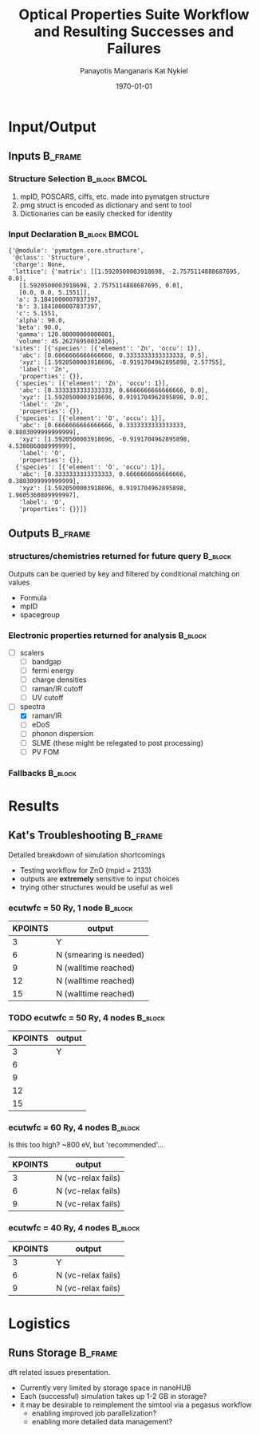 #+options: ':nil *:t -:t ::t <:t H:3 \n:nil ^:t arch:headline
#+options: author:t broken-links:mark c:nil creator:nil
#+options: d:(not "LOGBOOK") date:t e:t email:nil f:t inline:t num:t
#+options: p:nil pri:nil prop:nil stat:t tags:t tasks:t tex:t
#+options: timestamp:t title:t toc:t todo:t |:t
#+TITLE: Optical Properties Suite Workflow and Resulting Successes and Failures
#+Latex_header: \title[High-Throughput DFT Proposal]{SimTool for Rapid Simulation of Semiconductor Optical Properties of Practical Interest}
#+date: \today
#+AUTHOR: Panayotis Manganaris\inst{1}
#+AUTHOR: Kat Nykiel\inst{2}
#+EMAIL: pmangana@purdue.edu
#+EMAIL: nykielj@purdue.edu
#+language: en
#+select_tags: export
#+exclude_tags: noexport
#+creator: Emacs 27.2 (Org mode 9.5)
#+startup: beamer
#+LaTeX_CLASS: beamer
#+LaTeX_CLASS_OPTIONS: [8pt, compress]
#+BEAMER_FRAME_LEVELS: 2
#+COLUMNS: %40ITEM %10BEAMER_env(Env) %9BEAMER_envargs(Env Args) %4BEAMER_col(Col) %10BEAMER_extra(Extra)
#+latex_header: \institute[Mannodi Group and Strachan Group]{Purdue Materials Science and Engineering\\
#+latex_header:  \begin{tabular}[h]{cc}
#+latex_header:    \inst{1} Mannodi Group & \inst{2} Strachan Group\\
#+latex_header:  \end{tabular}
#+latex_header: }
#+latex_header: \mode<beamer>{\usetheme{Warsaw}}
#+latex_header: \useoutertheme{miniframes}
* Input/Output
** Inputs                                                          :B_frame:
:PROPERTIES:
:BEAMER_env: frame
:END:
*** Structure Selection                                     :B_block:BMCOL:
:PROPERTIES:
:BEAMER_env: block
:BEAMER_col: 0.3
:END:
1. mpID, POSCARS, ciffs, etc. made into pymatgen structure
2. pmg struct is encoded as dictionary and sent to tool
3. Dictionaries can be easily checked for identity
*** Input Declaration                                       :B_block:BMCOL:
:PROPERTIES:
:ID:       a7390de0-589f-4ee7-9659-ca61d1262886
:BEAMER_env: block
:BEAMER_col: 0.7
:END:
#+begin_export latex
\tiny
#+end_export
#+begin_example
{'@module': 'pymatgen.core.structure',
 '@class': 'Structure',
 'charge': None,
 'lattice': {'matrix': [[1.5920500003918698, -2.7575114888687695, 0.0],
   [1.5920500003918698, 2.7575114888687695, 0.0],
   [0.0, 0.0, 5.1551]],
  'a': 3.1841000007837397,
  'b': 3.1841000007837397,
  'c': 5.1551,
  'alpha': 90.0,
  'beta': 90.0,
  'gamma': 120.00000000000001,
  'volume': 45.26276950032406},
 'sites': [{'species': [{'element': 'Zn', 'occu': 1}],
   'abc': [0.6666666666666666, 0.3333333333333333, 0.5],
   'xyz': [1.5920500003918696, -0.9191704962895898, 2.57755],
   'label': 'Zn',
   'properties': {}},
  {'species': [{'element': 'Zn', 'occu': 1}],
   'abc': [0.3333333333333333, 0.6666666666666666, 0.0],
   'xyz': [1.5920500003918696, 0.9191704962895898, 0.0],
   'label': 'Zn',
   'properties': {}},
  {'species': [{'element': 'O', 'occu': 1}],
   'abc': [0.6666666666666666, 0.3333333333333333, 0.8803099999999999],
   'xyz': [1.5920500003918696, -0.9191704962895898, 4.538086080999999],
   'label': 'O',
   'properties': {}},
  {'species': [{'element': 'O', 'occu': 1}],
   'abc': [0.3333333333333333, 0.6666666666666666, 0.3803099999999999],
   'xyz': [1.5920500003918696, 0.9191704962895898, 1.9605360809999997],
   'label': 'O',
   'properties': {}}]}
#+end_example
** Outputs                                                         :B_frame:
:PROPERTIES:
:BEAMER_env: frame
:BEAMER_opt: allowframebreaks
:END:
*** structures/chemistries returned for future query              :B_block:
:PROPERTIES:
:BEAMER_env: block
:END:
Outputs can be queried by key and filtered by conditional matching on values
- Formula
- mpID
- spacegroup
*** Electronic properties returned for analysis                   :B_block:
:PROPERTIES:
:BEAMER_env: block
:END:
- [ ] scalers
  - [ ] bandgap
  - [ ] fermi energy
  - [ ] charge densities
  - [ ] raman/IR cutoff
  - [ ] UV cutoff
- [-] spectra
  - [X] raman/IR
  - [ ] eDoS
  - [ ] phonon dispersion
  - [ ] SLME (these might be relegated to post processing)
  - [ ] PV FOM
*** COMMENT Mechanical properties returned for analysis                   :B_block:
:PROPERTIES:
:BEAMER_env: block
:END:
Note: these returns are probably conditional on the pipeline...
- [ ] tensors -- enabling analysis of optical response to strain effect
  - [ ] forces
  - [ ] stress
*** Fallbacks                                                     :B_block:
:PROPERTIES:
:BEAMER_env: block
:END:

* Results
** Kat's Troubleshooting                                           :B_frame:
:PROPERTIES:
:BEAMER_env: frame
:BEAMER_opt: allowframebreaks
:END:
Detailed breakdown of simulation shortcomings
- Testing workflow for ZnO (mpid = 2133)
- outputs are *extremely* sensitive to input choices
- trying other structures would be useful as well
*** ecutwfc = 50 Ry, 1 node                                       :B_block:
:PROPERTIES:
:BEAMER_env: block
:END:
| KPOINTS | output                 |
|---------+------------------------|
|       3 | Y                      |
|       6 | N (smearing is needed) |
|       9 | N (walltime reached)   |
|      12 | N (walltime reached)   |
|      15 | N (walltime reached)   |
*** TODO ecutwfc = 50 Ry, 4 nodes                                 :B_block:
:PROPERTIES:
:BEAMER_env: block
:END:
| KPOINTS | output |
|---------+--------|
|       3 | Y      |
|       6 |        |
|       9 |        |
|      12 |        |
|      15 |        |
*** ecutwfc = 60 Ry, 4 nodes                                      :B_block:
:PROPERTIES:
:BEAMER_env: block
:END:
Is this too high? ~800 eV, but 'recommended'...
| KPOINTS | output             |
|---------+--------------------|
|       3 | N (vc-relax fails) |
|       6 | N (vc-relax fails) |
|       9 | N (vc-relax fails) |
*** ecutwfc = 40 Ry, 4 nodes                                      :B_block:
:PROPERTIES:
:BEAMER_env: block
:END:
| KPOINTS | output             |
|---------+--------------------|
|       3 | Y                  |
|       6 | N (vc-relax fails) |
|       9 | N (vc-relax fails) |
* Logistics
** Runs Storage                                                    :B_frame:
:PROPERTIES:
:BEAMER_env: frame
:END:

dft related issues presentation.

- Currently very limited by storage space in nanoHUB
- Each (successful) simulation takes up 1-2 GB in storage?
- it may be desirable to reimplement the simtool via a pegasus workflow
  - enabling improved job parallelization?
  - enabling more detailed data management?
